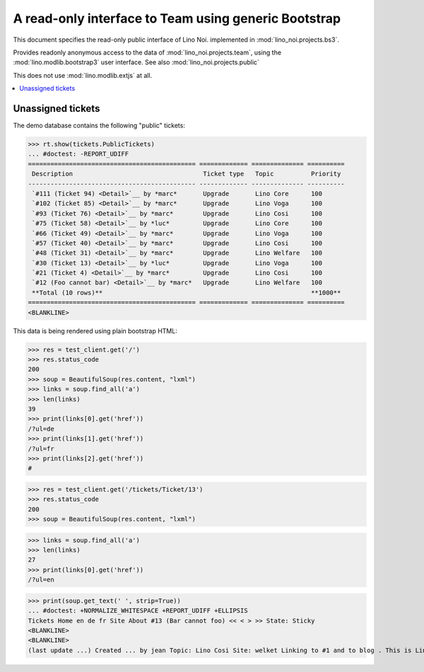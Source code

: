 .. _noi.specs.bs3:

=====================================================
A read-only interface to Team using generic Bootstrap
=====================================================

.. How to test only this document:

    $ python setup.py test -s tests.SpecsTests.test_bs3
    
    doctest init:

    >>> from lino import startup
    >>> startup('lino_noi.projects.bs3.settings.demo')
    >>> from lino.api.doctest import *


This document specifies the read-only public interface of Lino Noi.
implemented in :mod:`lino_noi.projects.bs3`.

Provides readonly anonymous access to the data of
:mod:`lino_noi.projects.team`, using the :mod:`lino.modlib.bootstrap3`
user interface. See also :mod:`lino_noi.projects.public`

This does not use :mod:`lino.modlib.extjs` at all.


.. contents::
  :local:

.. The following was used to reproduce :ticket:`960`:

    >>> res = test_client.get('/tickets/Ticket/13')
    >>> res.status_code
    200



Unassigned tickets
==================

The demo database contains the following "public" tickets:

>>> rt.show(tickets.PublicTickets)
... #doctest: -REPORT_UDIFF
============================================= ============= ============== ==========
 Description                                   Ticket type   Topic          Priority
--------------------------------------------- ------------- -------------- ----------
 `#111 (Ticket 94) <Detail>`__ by *marc*       Upgrade       Lino Core      100
 `#102 (Ticket 85) <Detail>`__ by *marc*       Upgrade       Lino Voga      100
 `#93 (Ticket 76) <Detail>`__ by *marc*        Upgrade       Lino Cosi      100
 `#75 (Ticket 58) <Detail>`__ by *luc*         Upgrade       Lino Core      100
 `#66 (Ticket 49) <Detail>`__ by *marc*        Upgrade       Lino Voga      100
 `#57 (Ticket 40) <Detail>`__ by *marc*        Upgrade       Lino Cosi      100
 `#48 (Ticket 31) <Detail>`__ by *marc*        Upgrade       Lino Welfare   100
 `#30 (Ticket 13) <Detail>`__ by *luc*         Upgrade       Lino Voga      100
 `#21 (Ticket 4) <Detail>`__ by *marc*         Upgrade       Lino Cosi      100
 `#12 (Foo cannot bar) <Detail>`__ by *marc*   Upgrade       Lino Welfare   100
 **Total (10 rows)**                                                        **1000**
============================================= ============= ============== ==========
<BLANKLINE>


This data is being rendered using plain bootstrap HTML:

>>> res = test_client.get('/')
>>> res.status_code
200
>>> soup = BeautifulSoup(res.content, "lxml")
>>> links = soup.find_all('a')
>>> len(links)
39
>>> print(links[0].get('href'))
/?ul=de
>>> print(links[1].get('href'))
/?ul=fr
>>> print(links[2].get('href'))
#

>>> res = test_client.get('/tickets/Ticket/13')
>>> res.status_code
200
>>> soup = BeautifulSoup(res.content, "lxml")


>>> links = soup.find_all('a')
>>> len(links)
27
>>> print(links[0].get('href'))
/?ul=en

>>> print(soup.get_text(' ', strip=True))
... #doctest: +NORMALIZE_WHITESPACE +REPORT_UDIFF +ELLIPSIS
Tickets Home en de fr Site About #13 (Bar cannot foo) << < > >> State: Sticky
<BLANKLINE>
<BLANKLINE>
(last update ...) Created ... by jean Topic: Lino Cosi Site: welket Linking to #1 and to blog . This is Lino Noi ... using ...
